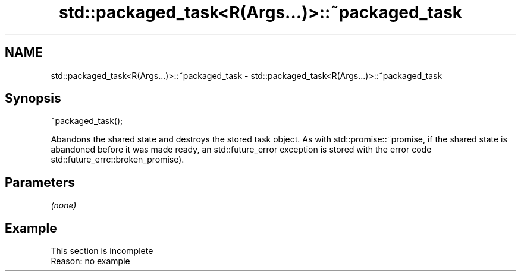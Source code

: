 .TH std::packaged_task<R(Args...)>::~packaged_task 3 "2020.03.24" "http://cppreference.com" "C++ Standard Libary"
.SH NAME
std::packaged_task<R(Args...)>::~packaged_task \- std::packaged_task<R(Args...)>::~packaged_task

.SH Synopsis

~packaged_task();

Abandons the shared state and destroys the stored task object.
As with std::promise::~promise, if the shared state is abandoned before it was made ready, an std::future_error exception is stored with the error code std::future_errc::broken_promise).

.SH Parameters

\fI(none)\fP

.SH Example


 This section is incomplete
 Reason: no example




